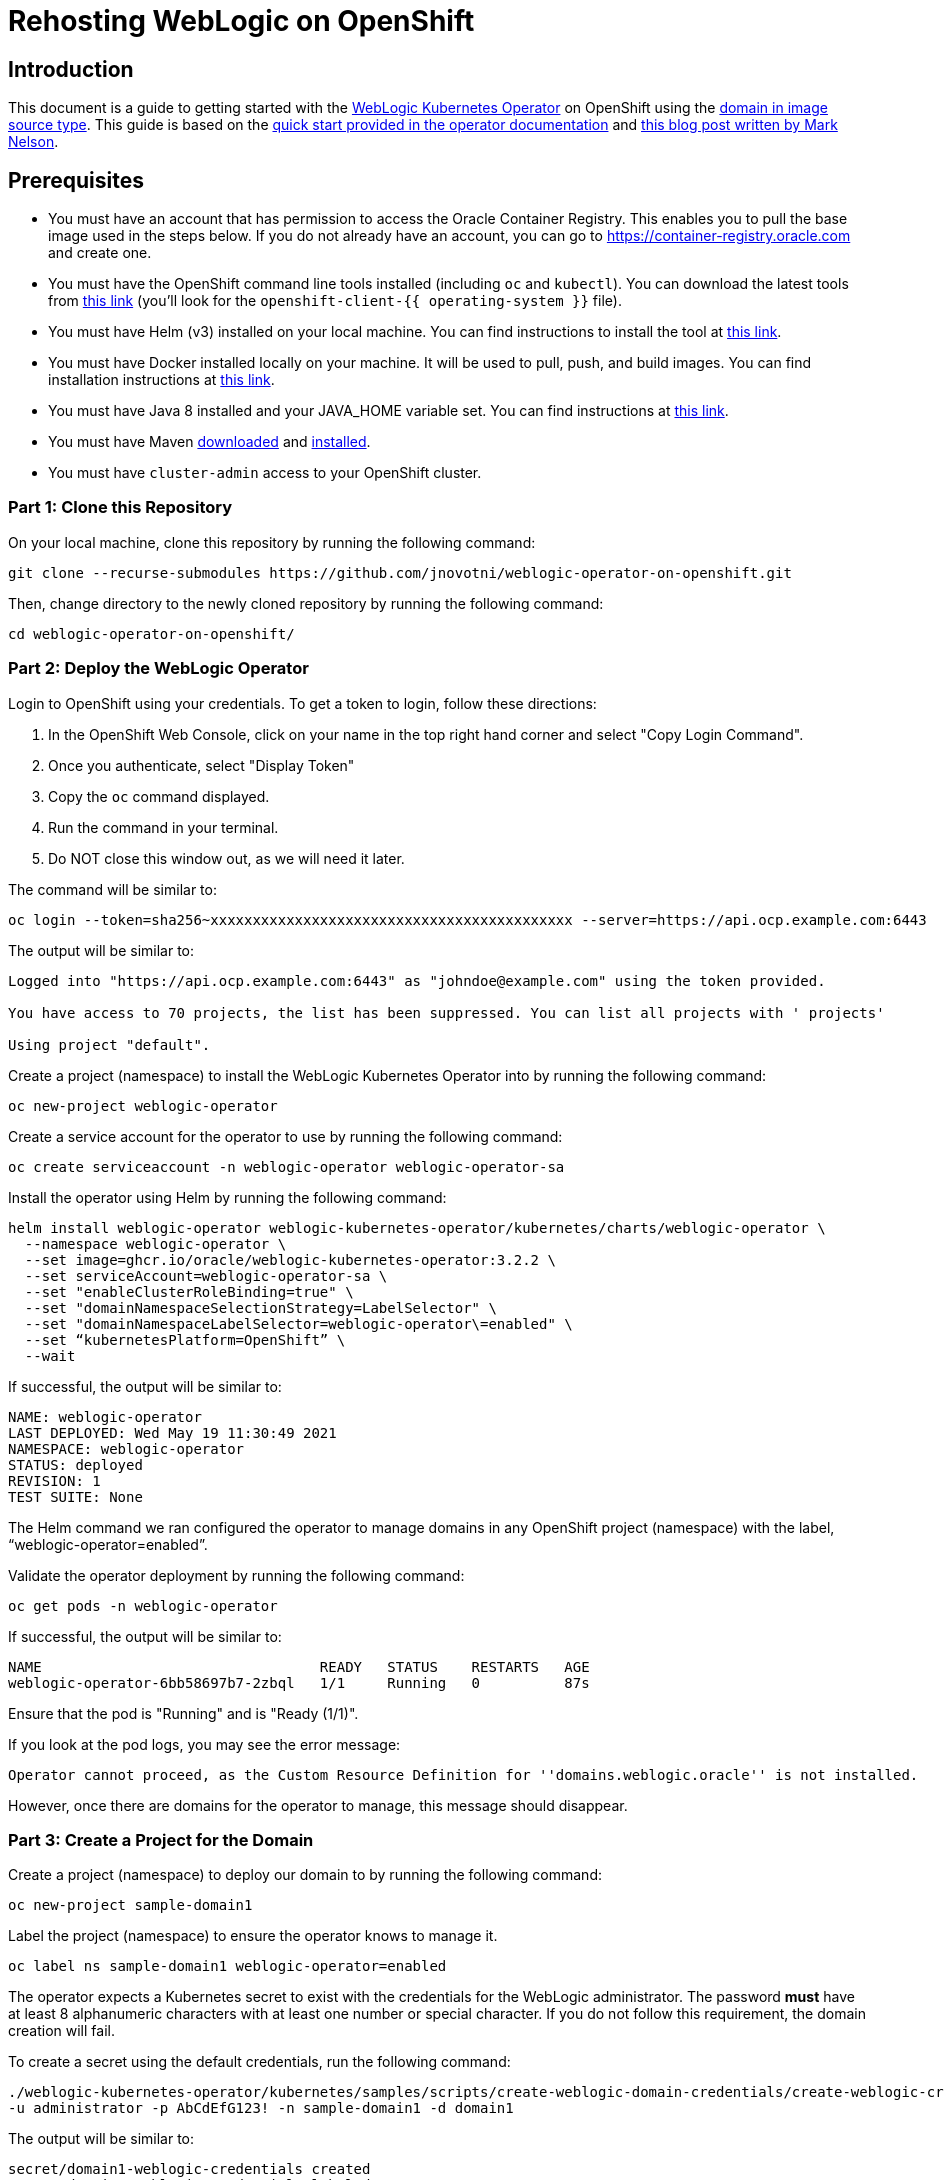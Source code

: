 # Rehosting WebLogic on OpenShift

## Introduction
This document is a guide to getting started with the https://github.com/oracle/weblogic-kubernetes-operator[WebLogic Kubernetes Operator] on OpenShift using the https://oracle.github.io/weblogic-kubernetes-operator/userguide/managing-domains/choosing-a-model/[domain in image source type]. This guide is based on the https://oracle.github.io/weblogic-kubernetes-operator/quickstart/[quick start provided in the operator documentation] and https://blogs.oracle.com/weblogicserver/running-weblogic-on-openshift[this blog post written by Mark Nelson].

## Prerequisites
- You must have an account that has permission to access the Oracle Container Registry. This enables you to pull the base image used in the steps below. If you do not already have an account, you can go to https://container-registry.oracle.com and create one.
- You must have the OpenShift command line tools installed (including `oc` and `kubectl`). You can download the latest tools from https://mirror.openshift.com/pub/openshift-v4/x86_64/clients/ocp/stable-4.7/[this link] (you'll look for the `openshift-client-{{ operating-system }}` file).
- You must have Helm (v3) installed on your local machine. You can find instructions to install the tool at https://helm.sh/docs/helm/helm_install/[this link].
- You must have Docker installed locally on your machine. It will be used to pull, push, and build images. You can find installation instructions at https://docs.docker.com/engine/install/[this link].
- You must have Java 8 installed and your JAVA_HOME variable set. You can find instructions at https://developers.redhat.com/blog/2018/12/10/install-java-rhel8#[this link].
- You must have Maven https://maven.apache.org/download.cgi[downloaded] and https://maven.apache.org/install.html[installed].
- You must have `cluster-admin` access to your OpenShift cluster.


### Part 1: Clone this Repository

On your local machine, clone this repository by running the following command:

```
git clone --recurse-submodules https://github.com/jnovotni/weblogic-operator-on-openshift.git
```

Then, change directory to the newly cloned repository by running the following command:

```
cd weblogic-operator-on-openshift/
```

### Part 2: Deploy the WebLogic Operator

Login to OpenShift using your credentials. To get a token to login, follow these directions:

1. In the OpenShift Web Console, click on your name in the top right hand corner and select "Copy Login Command".
2. Once you authenticate, select "Display Token"
3. Copy the `oc` command displayed.
4. Run the command in your terminal.
5. Do NOT close this window out, as we will need it later.

The command will be similar to:

```
oc login --token=sha256~xxxxxxxxxxxxxxxxxxxxxxxxxxxxxxxxxxxxxxxxxxx --server=https://api.ocp.example.com:6443
```

The output will be similar to:

```
Logged into "https://api.ocp.example.com:6443" as "johndoe@example.com" using the token provided.

You have access to 70 projects, the list has been suppressed. You can list all projects with ' projects'

Using project "default".
```

Create a project (namespace) to install the WebLogic Kubernetes Operator into by running the following command:

```
oc new-project weblogic-operator
```

Create a service account for the operator to use by running the following command:

```
oc create serviceaccount -n weblogic-operator weblogic-operator-sa
```

Install the operator using Helm by running the following command:

```
helm install weblogic-operator weblogic-kubernetes-operator/kubernetes/charts/weblogic-operator \
  --namespace weblogic-operator \
  --set image=ghcr.io/oracle/weblogic-kubernetes-operator:3.2.2 \
  --set serviceAccount=weblogic-operator-sa \
  --set "enableClusterRoleBinding=true" \
  --set "domainNamespaceSelectionStrategy=LabelSelector" \
  --set "domainNamespaceLabelSelector=weblogic-operator\=enabled" \
  --set “kubernetesPlatform=OpenShift” \
  --wait
```

If successful, the output will be similar to:

```
NAME: weblogic-operator
LAST DEPLOYED: Wed May 19 11:30:49 2021
NAMESPACE: weblogic-operator
STATUS: deployed
REVISION: 1
TEST SUITE: None
```

The Helm command we ran configured the operator to manage domains in any OpenShift project (namespace) with the label, “weblogic-operator=enabled”.

Validate the operator deployment by running the following command:

```
oc get pods -n weblogic-operator
```

If successful, the output will be similar to:

```
NAME                                 READY   STATUS    RESTARTS   AGE
weblogic-operator-6bb58697b7-2zbql   1/1     Running   0          87s
```

Ensure that the pod is "Running" and is "Ready (1/1)".

If you look at the pod logs, you may see the error message:

```
Operator cannot proceed, as the Custom Resource Definition for ''domains.weblogic.oracle'' is not installed.
```

However, once there are domains for the operator to manage, this message should disappear.

### Part 3: Create a Project for the Domain

Create a project (namespace) to deploy our domain to by running the following command:

```
oc new-project sample-domain1
```

Label the project (namespace) to ensure the operator knows to manage it.

```
oc label ns sample-domain1 weblogic-operator=enabled
```

The operator expects a Kubernetes secret to exist with the credentials for the WebLogic administrator. The password **must** have at least 8 alphanumeric characters with at least one number or special character. If you do not follow this requirement, the domain creation will fail.

To create a secret using the default credentials, run the following command:

```
./weblogic-kubernetes-operator/kubernetes/samples/scripts/create-weblogic-domain-credentials/create-weblogic-credentials.sh \
-u administrator -p AbCdEfG123! -n sample-domain1 -d domain1
```

The output will be similar to:

```
secret/domain1-weblogic-credentials created
secret/domain1-weblogic-credentials labeled
The secret domain1-weblogic-credentials has been successfully created in the sample-domain1 namespace.
```

> Important note: if you change the username and password (as you should in your enterprise environment) in the above commands, you will need to also change them in the `properties/docker-build/adminpass.properties`, `properties/docker-build/adminuser.properties`, and `properties/docker-run/security.properties` files.

### Part 4 Build the Domain Image

Login to the Oracle Container Registry to allow Docker to pull images using your credentials by running the following command:

```
docker login container-registry.oracle.com
```

Pull the base image for the domain from the Oracle image registry by running the following command:

```
docker pull container-registry.oracle.com/middleware/weblogic:12.2.1.4
```

The output will be similar to:

```
12.2.1.4: Pulling from middleware/weblogic
401a42e1eb4f: Pull complete
5779b03f4f45: Pull complete
1ea9ed498323: Pull complete
b99f19d3cc6a: Pull complete
3d288a26d69b: Pull complete
a1a80dd8562a: Pull complete
Digest: sha256:16eccb81a4ccf146326bad6bd9a74fb259799f5d968c6714aea80521197ae528
Status: Downloaded newer image for container-registry.oracle.com/middleware/weblogic:12.2.1.4
container-registry.oracle.com/middleware/weblogic:12.2.1.4
```

//The tool has already been included in the repository. Uncomment this section if this ever changes.
//Download the WebLogic Deploy Tooling to your local working directory. You can download the latest release directly from Oracle [here](https://github.com/oracle/weblogic-deploy-tooling/releases/latest).

//You can download version 1.9.12 using the following command:

//```
//wget https://github.com/oracle/weblogic-deploy-tooling/releases/download/release-1.9.12/weblogic-deploy.zip
//```

Using the `build-archive.sh` script, build the sample application we will be deploying using the following command:

```
./build-archive.sh
```

The output will be similar to:

```
[INFO] Installing /Users/mmcneill/Git/weblogic-on-openshift/test-webapp/target/testwebapp.war to /Users/mmcneill/.m2/repository/com/oracle/weblogic/testwebapp/1.0/testwebapp-1.0.war
[INFO] Installing /Users/mmcneill/Git/weblogic-on-openshift/test-webapp/pom.xml to /Users/mmcneill/.m2/repository/com/oracle/weblogic/testwebapp/1.0/testwebapp-1.0.pom
[INFO] ------------------------------------------------------------------------
[INFO] BUILD SUCCESS
[INFO] ------------------------------------------------------------------------
[INFO] Total time:  14.920 s
[INFO] Finished at: 2021-05-24T10:01:37-04:00
[INFO] ------------------------------------------------------------------------
added manifest
adding: wlsdeploy/(in = 0) (out= 0)(stored 0%)
adding: wlsdeploy/applications/(in = 0) (out= 0)(stored 0%)
adding: wlsdeploy/applications/testwebapp.war(in = 3548) (out= 2507)(deflated 29%)
```

Using the `quickBuild.sh` script, build the container image that contains our custom application using the following command:

```
bash quickBuild.sh
```

The output will be similar to:

```
 => exporting to image                                                                                                                                                                                                                   8.9s
 => => exporting layers                                                                                                                                                                                                                  8.9s
 => => writing image sha256:68c20783949fa57a3dffae491f3f68510c509cf31eea30de9dbdc31857ae65f5                                                                                                                                             0.0s
 => => naming to docker.io/library/my-domain1-image:1.0
```

### Part 5: Push the Domain Image

Ensure that the OpenShift registry is exposed by running the following command:

```
oc patch configs.imageregistry.operator.openshift.io/cluster --patch '{"spec":{"defaultRoute":true}}' --type=merge
```

Login to the OpenShift registry to allow Docker to push images using your credentials by running the following command:

```
docker login $(oc get route default-route -n openshift-image-registry --template='{{ .spec.host }}')
```

When prompted, enter your OpenShift username, and the token from before. (The token will look like `sha256~xxxxxxxxxxxxxxxxxxxxxxxxxxxxxxxxxxxxxxxxxxx`, do not enter the `oc` command).

Tag and push our newly created image to the OpenShift registry by running the following commands:

```
docker tag my-domain1-image:1.0 $(oc get route default-route -n openshift-image-registry --template='{{ .spec.host }}')/sample-domain1/my-domain1-image:1.0
```

The output will be similar to:

```
5f70bf18a086: Pushed
5126ea77cec1: Pushed
f9189f4c273f: Pushed
bc683693f6e2: Pushed
ad02d087cd2b: Pushed
67a5c7e7416c: Pushed
1d00dd0976a4: Pushed
cdcca75bb742: Pushed
d2d80721548e: Pushed
f44d1cb58cca: Pushed
9b4be6c23054: Pushed
3f0e18db1c65: Pushed
32eeb31c2f24: Pushed
1.0: digest: sha256:5044fc62fd72918d75c40c2363738897d3b8f5143109e0e51ecc38e56d6f9e4d size: 3253
```

### Part 6: Deploy the Domain

Create the WebLogic Domain Custom Resource (CR) object in OpenShift by running the following command:

```
oc apply -f sample-domain.yaml
```

Monitor the pods as they start up, ensuring that the `domain1-admin-server`, `domain1-managed-server-1`, and `domain1-managed-server-2` are all "Running" and "Ready (1/1)". To do so, run the following command:

```
oc get pods -n sample-domain1 -w
```

The output will look similar to:

```
NAME                         READY   STATUS              RESTARTS   AGE
domain1-introspector-77nls   0/1     ContainerCreating   0          2s
domain1-introspector-77nls   0/1     ContainerCreating   0          3s
domain1-introspector-77nls   1/1     Running             0          4s
domain1-introspector-77nls   0/1     Completed           0          21s
domain1-introspector-77nls   0/1     Terminating         0          21s
domain1-introspector-77nls   0/1     Terminating         0          21s
domain1-admin-server         0/1     Pending             0          0s
domain1-admin-server         0/1     Pending             0          0s
domain1-admin-server         0/1     Pending             0          0s
domain1-admin-server         0/1     ContainerCreating   0          0s
domain1-admin-server         0/1     ContainerCreating   0          2s
domain1-admin-server         0/1     Running             0          4s
domain1-admin-server         1/1     Running             0          34s
domain1-managed-server-1     0/1     Pending             0          0s
domain1-managed-server-1     0/1     Pending             0          0s
domain1-managed-server-1     0/1     ContainerCreating   0          0s
domain1-managed-server-1     0/1     ContainerCreating   0          0s
domain1-managed-server-2     0/1     Pending             0          0s
domain1-managed-server-2     0/1     Pending             0          1s
domain1-managed-server-2     0/1     ContainerCreating   0          1s
domain1-managed-server-2     0/1     ContainerCreating   0          1s
domain1-managed-server-1     0/1     ContainerCreating   0          2s
domain1-managed-server-2     0/1     ContainerCreating   0          3s
domain1-managed-server-1     0/1     Running             0          4s
domain1-managed-server-2     0/1     Running             0          5s
domain1-managed-server-1     1/1     Running             0          35s
domain1-managed-server-2     1/1     Running             0          42s
```

Once you see the three containers in "Running" and "Ready (1/1)" status, you can Control+c out of the command.

### Part 7: View the Administration Portal and Application

We now need to expose both the admin server and the application frontend, using OpenShift's built-in ingress controller. This will enable us to access the admin console, use tooling like WLST, and access our newly deployed WebLogic application. To expose the operator-created services, by running the following command:

```
oc expose service domain1-admin-server-ext --port=default
oc expose service domain1-cluster-cluster-1 --port=default
```

You are now ready to access the admin console or the application in your web browser.

To get the host URL for the admin console, run the following command:

```
oc get route domain1-admin-server-ext -n sample-domain1 --template='{{ .spec.host }}'
```

Once you have the host URL, going to `http://{{ host }}/console` will allow you to authenticate with the credentials created previously.

To get the host URL for the WebLogic application, run the following command:

```
oc get route domain1-cluster-cluster-1 -n sample-domain1 --template='{{ .spec.host }}'
```

Once you have the host URL, going to `http://{{ host }}/testwebapp` will show you our test application that was deployed to WebLogic.

== Review
In this section we were able to deploy the WebLogic Operator as well as a WebLogic Domain onto OpenShift without modifying any of the application's code.

== Sections

<<Introduction.adoc#, Back to the Introduction>>

<<JBossRehost.adoc#, Rehosting a JBoss Application>>

<<WebSphereRehost.adoc#, Rehosting a WebSphere Application>>

<<OpenShiftPipelines.adoc#, Deploying a WebSphere Application Using OCP Pipelines>>
